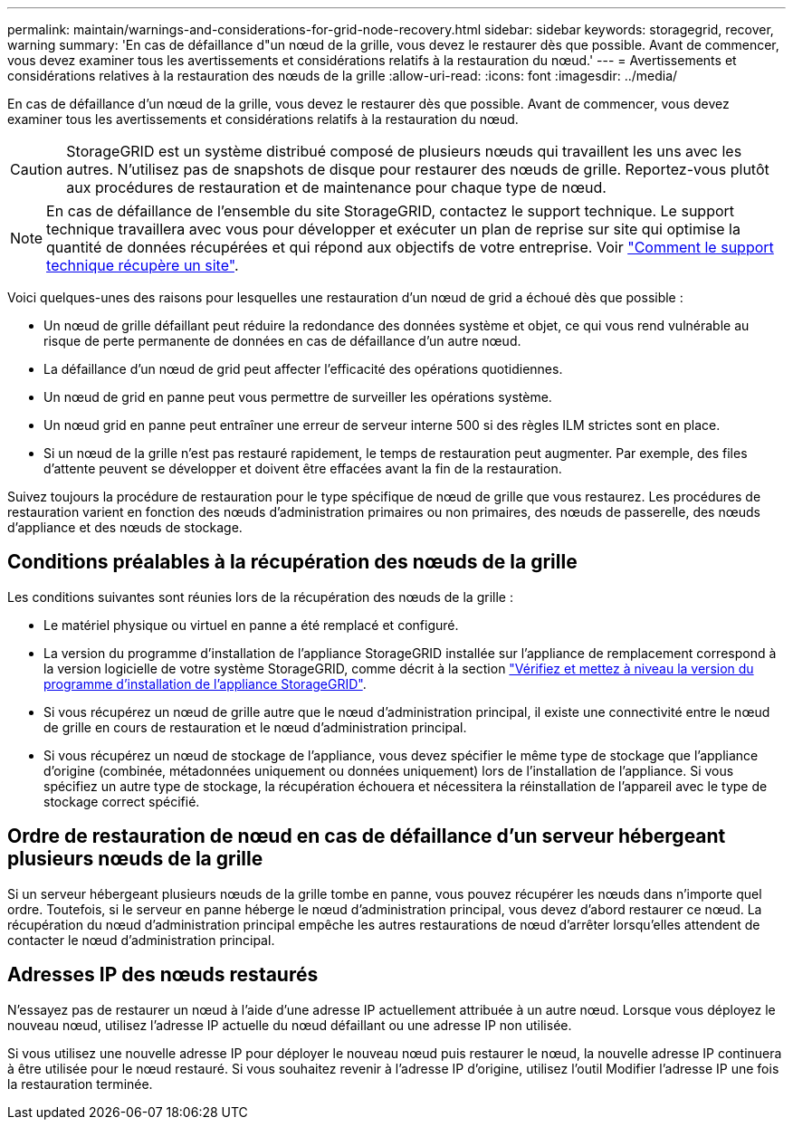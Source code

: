 ---
permalink: maintain/warnings-and-considerations-for-grid-node-recovery.html 
sidebar: sidebar 
keywords: storagegrid, recover, warning 
summary: 'En cas de défaillance d"un nœud de la grille, vous devez le restaurer dès que possible. Avant de commencer, vous devez examiner tous les avertissements et considérations relatifs à la restauration du nœud.' 
---
= Avertissements et considérations relatives à la restauration des nœuds de la grille
:allow-uri-read: 
:icons: font
:imagesdir: ../media/


[role="lead"]
En cas de défaillance d'un nœud de la grille, vous devez le restaurer dès que possible. Avant de commencer, vous devez examiner tous les avertissements et considérations relatifs à la restauration du nœud.


CAUTION: StorageGRID est un système distribué composé de plusieurs nœuds qui travaillent les uns avec les autres. N'utilisez pas de snapshots de disque pour restaurer des nœuds de grille. Reportez-vous plutôt aux procédures de restauration et de maintenance pour chaque type de nœud.


NOTE: En cas de défaillance de l'ensemble du site StorageGRID, contactez le support technique. Le support technique travaillera avec vous pour développer et exécuter un plan de reprise sur site qui optimise la quantité de données récupérées et qui répond aux objectifs de votre entreprise. Voir link:how-site-recovery-is-performed-by-technical-support.html["Comment le support technique récupère un site"].

Voici quelques-unes des raisons pour lesquelles une restauration d'un nœud de grid a échoué dès que possible :

* Un nœud de grille défaillant peut réduire la redondance des données système et objet, ce qui vous rend vulnérable au risque de perte permanente de données en cas de défaillance d'un autre nœud.
* La défaillance d'un nœud de grid peut affecter l'efficacité des opérations quotidiennes.
* Un nœud de grid en panne peut vous permettre de surveiller les opérations système.
* Un nœud grid en panne peut entraîner une erreur de serveur interne 500 si des règles ILM strictes sont en place.
* Si un nœud de la grille n'est pas restauré rapidement, le temps de restauration peut augmenter. Par exemple, des files d'attente peuvent se développer et doivent être effacées avant la fin de la restauration.


Suivez toujours la procédure de restauration pour le type spécifique de nœud de grille que vous restaurez. Les procédures de restauration varient en fonction des nœuds d'administration primaires ou non primaires, des nœuds de passerelle, des nœuds d'appliance et des nœuds de stockage.



== Conditions préalables à la récupération des nœuds de la grille

Les conditions suivantes sont réunies lors de la récupération des nœuds de la grille :

* Le matériel physique ou virtuel en panne a été remplacé et configuré.
* La version du programme d'installation de l'appliance StorageGRID installée sur l'appliance de remplacement correspond à la version logicielle de votre système StorageGRID, comme décrit à la section https://docs.netapp.com/us-en/storagegrid-appliances/installconfig/verifying-and-upgrading-storagegrid-appliance-installer-version.html["Vérifiez et mettez à niveau la version du programme d'installation de l'appliance StorageGRID"^].
* Si vous récupérez un nœud de grille autre que le nœud d'administration principal, il existe une connectivité entre le nœud de grille en cours de restauration et le nœud d'administration principal.
* Si vous récupérez un nœud de stockage de l'appliance, vous devez spécifier le même type de stockage que l'appliance d'origine (combinée, métadonnées uniquement ou données uniquement) lors de l'installation de l'appliance. Si vous spécifiez un autre type de stockage, la récupération échouera et nécessitera la réinstallation de l'appareil avec le type de stockage correct spécifié.




== Ordre de restauration de nœud en cas de défaillance d'un serveur hébergeant plusieurs nœuds de la grille

Si un serveur hébergeant plusieurs nœuds de la grille tombe en panne, vous pouvez récupérer les nœuds dans n'importe quel ordre. Toutefois, si le serveur en panne héberge le nœud d'administration principal, vous devez d'abord restaurer ce nœud. La récupération du nœud d'administration principal empêche les autres restaurations de nœud d'arrêter lorsqu'elles attendent de contacter le nœud d'administration principal.



== Adresses IP des nœuds restaurés

N'essayez pas de restaurer un nœud à l'aide d'une adresse IP actuellement attribuée à un autre nœud. Lorsque vous déployez le nouveau nœud, utilisez l'adresse IP actuelle du nœud défaillant ou une adresse IP non utilisée.

Si vous utilisez une nouvelle adresse IP pour déployer le nouveau nœud puis restaurer le nœud, la nouvelle adresse IP continuera à être utilisée pour le nœud restauré. Si vous souhaitez revenir à l'adresse IP d'origine, utilisez l'outil Modifier l'adresse IP une fois la restauration terminée.
